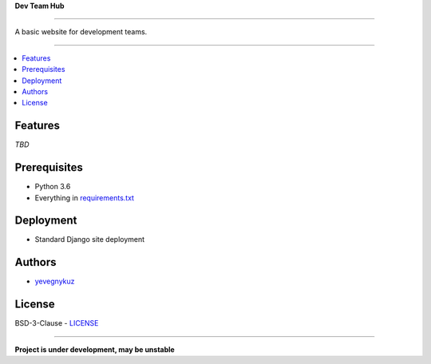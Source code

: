 **Dev Team Hub**

.. image:: https://travis-ci.org/yevgenykuz/dev-team-hub.svg?branch=master
    :target: https://travis-ci.org/yevgenykuz/dev-team-hub
.. image:: https://coveralls.io/repos/github/yevgenykuz/dev-team-hub/badge.svg?branch=master
    :target: https://coveralls.io/github/yevgenykuz/dev-team-hub?branch=master
.. image:: https://gemnasium.com/badges/github.com/yevgenykuz/dev-team-hub.svg
    :target: https://gemnasium.com/github.com/yevgenykuz/dev-team-hub    

-----

A basic website for development teams.

-----

.. contents:: :local:

Features
========
*TBD*

Prerequisites
=============
* Python 3.6
* Everything in `requirements.txt <https://github.com/yevgenykuz/dev-team-hub/blob/master/requirements.txt>`_

Deployment
==========
* Standard Django site deployment

Authors
=======
* `yevegnykuz <https://github.com/yevegnykuz>`_

License
=======
BSD-3-Clause - `LICENSE <https://github.com/yevgenykuz/dev-team-hub/blob/master/LICENSE>`_

-----

**Project is under development, may be unstable**
